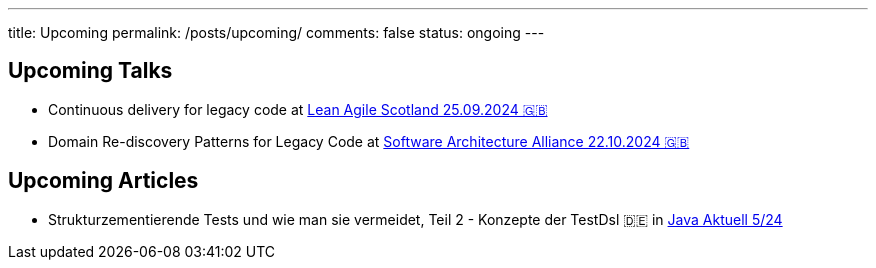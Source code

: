 ---
title: Upcoming
permalink: /posts/upcoming/
comments: false
status: ongoing
---

== Upcoming Talks

* Continuous delivery for legacy code at link:https://leanagile.scot/programme/continuous-delivery-legacy-code[Lean Agile Scotland 25.09.2024 🇬🇧]
* Domain Re-discovery Patterns for Legacy Code at link:https://www.software-architecture-alliance.de/2024[Software Architecture Alliance 22.10.2024 🇬🇧]

== Upcoming Articles

* Strukturzementierende Tests und wie man sie vermeidet, Teil 2 - Konzepte der TestDsl 🇩🇪 in  link:https://www.ijug.eu/de/java-aktuell/zeitschrift/java-aktuell-archiv/[Java Aktuell 5/24]
